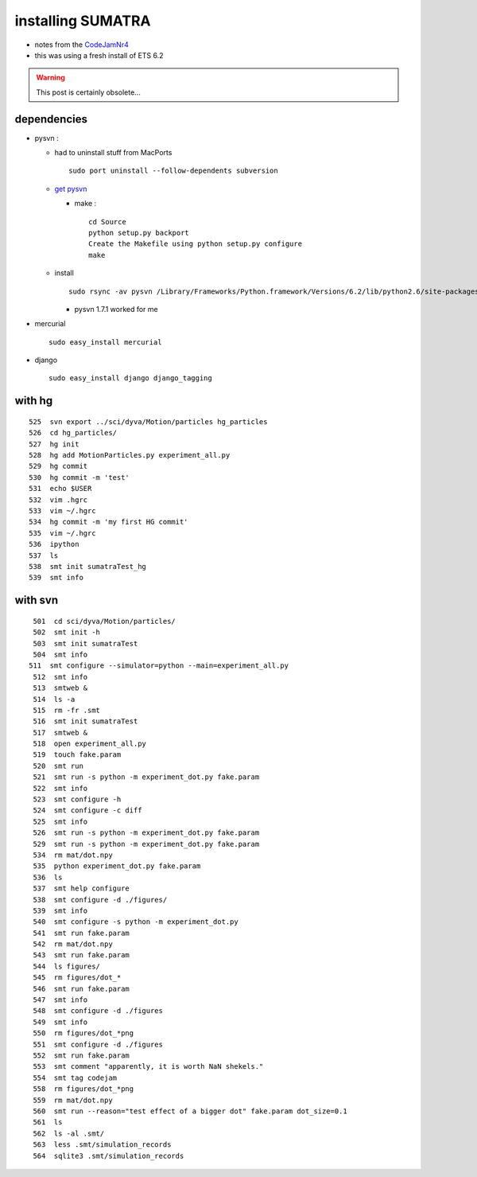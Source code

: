 .. title: installing SUMATRA
.. slug: 2010-06-24-installing-SUMATRA
.. date: 2010-06-24 13:36:57
.. type: text
.. tags: python, sciblog

installing SUMATRA
==================

-  notes from the
   `CodeJamNr4 </LaurentPerrinet/FACETS%20CodeJam%20Workshop%20#A4>`__
-  this was using a fresh install of ETS 6.2


.. TEASER_END
.. warning::

  This post is certainly obsolete...


dependencies
------------

-  pysvn :

   -  had to uninstall stuff from MacPorts

      ::

          sudo port uninstall --follow-dependents subversion

   -  `get
      pysvn <http://pysvn.tigris.org/servlets/ProjectDocumentList?folderID=1762&expandFolder=1762&folderID=5842>`__

      -  make :

         ::

             cd Source
             python setup.py backport
             Create the Makefile using python setup.py configure
             make

   -  install

      ::

          sudo rsync -av pysvn /Library/Frameworks/Python.framework/Versions/6.2/lib/python2.6/site-packages/

      -  pysvn 1.7.1 worked for me

-  mercurial

   ::

       sudo easy_install mercurial

-  django

   ::

       sudo easy_install django django_tagging

with hg
-------

::

      525  svn export ../sci/dyva/Motion/particles hg_particles
      526  cd hg_particles/
      527  hg init
      528  hg add MotionParticles.py experiment_all.py
      529  hg commit
      530  hg commit -m 'test'
      531  echo $USER
      532  vim .hgrc
      533  vim ~/.hgrc
      534  hg commit -m 'my first HG commit'
      535  vim ~/.hgrc
      536  ipython
      537  ls
      538  smt init sumatraTest_hg
      539  smt info

with svn
--------

::

      501  cd sci/dyva/Motion/particles/
      502  smt init -h
      503  smt init sumatraTest
      504  smt info
     511  smt configure --simulator=python --main=experiment_all.py
      512  smt info
      513  smtweb &
      514  ls -a
      515  rm -fr .smt
      516  smt init sumatraTest
      517  smtweb &
      518  open experiment_all.py
      519  touch fake.param
      520  smt run
      521  smt run -s python -m experiment_dot.py fake.param
      522  smt info
      523  smt configure -h
      524  smt configure -c diff
      525  smt info
      526  smt run -s python -m experiment_dot.py fake.param
      529  smt run -s python -m experiment_dot.py fake.param
      534  rm mat/dot.npy
      535  python experiment_dot.py fake.param
      536  ls
      537  smt help configure
      538  smt configure -d ./figures/
      539  smt info
      540  smt configure -s python -m experiment_dot.py
      541  smt run fake.param
      542  rm mat/dot.npy
      543  smt run fake.param
      544  ls figures/
      545  rm figures/dot_*
      546  smt run fake.param
      547  smt info
      548  smt configure -d ./figures
      549  smt info
      550  rm figures/dot_*png
      551  smt configure -d ./figures
      552  smt run fake.param
      553  smt comment "apparently, it is worth NaN shekels."
      554  smt tag codejam
      558  rm figures/dot_*png
      559  rm mat/dot.npy
      560  smt run --reason="test effect of a bigger dot" fake.param dot_size=0.1
      561  ls
      562  ls -al .smt/
      563  less .smt/simulation_records
      564  sqlite3 .smt/simulation_records
